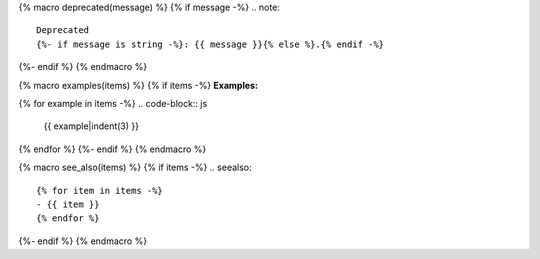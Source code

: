 {% macro deprecated(message) %}
{% if message -%}
.. note::

   Deprecated
   {%- if message is string -%}: {{ message }}{% else %}.{% endif -%}
{%- endif %}
{% endmacro %}

{% macro examples(items) %}
{% if items -%}
**Examples:**

{% for example in items -%}
.. code-block:: js

   {{ example|indent(3) }}
{% endfor %}
{%- endif %}
{% endmacro %}

{% macro see_also(items) %}
{% if items -%}
.. seealso::

   {% for item in items -%}
   - {{ item }}
   {% endfor %}
{%- endif %}
{% endmacro %}
